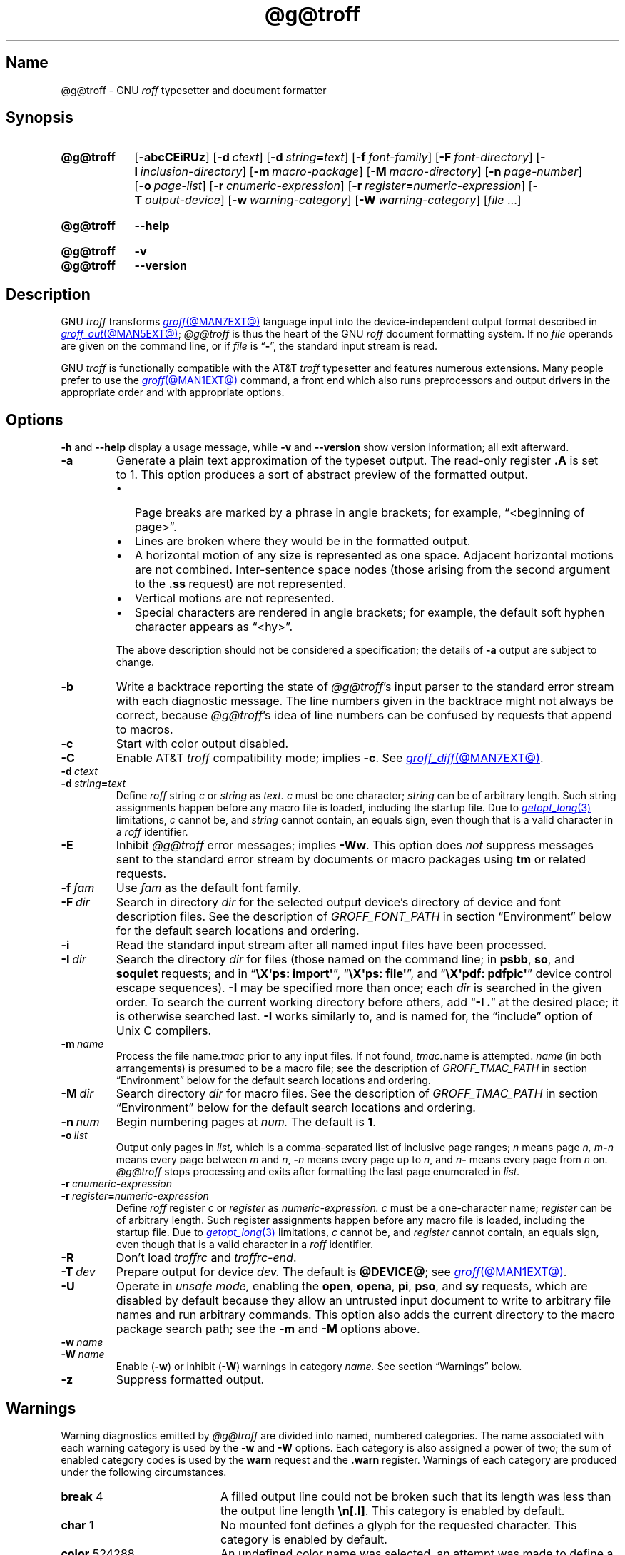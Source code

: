 '\" t
.TH @g@troff @MAN1EXT@ "@MDATE@" "groff @VERSION@"
.SH Name
@g@troff \- GNU
.I roff
typesetter and document formatter
.
.
.\" ====================================================================
.\" Legal Terms
.\" ====================================================================
.\"
.\" Copyright (C) 1989-2021 Free Software Foundation, Inc.
.\"
.\" This file is part of groff, the GNU roff type-setting system.
.\"
.\" Permission is granted to copy, distribute and/or modify this
.\" document under the terms of the GNU Free Documentation License,
.\" Version 1.3 or any later version published by the Free Software
.\" Foundation; with no Invariant Sections, with no Front-Cover Texts,
.\" and with no Back-Cover Texts.
.\"
.\" A copy of the Free Documentation License is included as a file
.\" called FDL in the main directory of the groff source package.
.
.
.\" Save and disable compatibility mode (for, e.g., Solaris 10/11).
.do nr *groff_troff_1_man_C \n[.cp]
.cp 0
.
.\" Define fallback for groff 1.23's MR macro if the system lacks it.
.nr do-fallback 0
.if !\n(.f           .nr do-fallback 1 \" mandoc
.if  \n(.g .if !d MR .nr do-fallback 1 \" older groff
.if !\n(.g           .nr do-fallback 1 \" non-groff *roff
.if \n[do-fallback]  \{\
.  de MR
.    ie \\n(.$=1 \
.      I \%\\$1
.    el \
.      IR \%\\$1 (\\$2)\\$3
.  .
.\}
.rr do-fallback
.
.
.\" ====================================================================
.SH Synopsis
.\" ====================================================================
.
.SY @g@troff
.RB [ \-abcCEiRUz ]
.RB [ \-d\~\c
.IR ctext ]
.RB [ \-d\~\c
.IB string =\c
.IR text ]
.RB [ \-f\~\c
.IR  font-family ]
.RB [ \-F\~\c
.IR  font-directory ]
.RB [ \-I\~\c
.IR  inclusion-directory ]
.RB [ \-m\~\c
.IR  macro-package ]
.RB [ \-M\~\c
.IR  macro-directory ]
.RB [ \-n\~\c
.IR  page-number ]
.RB [ \-o\~\c
.IR  page-list ]
.RB [ \-r\~\c
.IR  cnumeric-expression ]
.RB [ \-r\~\c
.IB register =\c
.IR numeric-expression ]
.RB [ \-T\~\c
.IR  output-device ]
.RB [ \-w\~\c
.IR  warning-category ]
.RB [ \-W\~\c
.IR  warning-category ]
.RI [ file\~ .\|.\|.]
.YS
.
.
.SY @g@troff
.B \-\-help
.YS
.
.
.SY @g@troff
.B \-v
.
.SY @g@troff
.B \-\-version
.YS
.
.
.\" ====================================================================
.SH Description
.\" ====================================================================
.
GNU
.I troff \" GNU
transforms
.MR groff @MAN7EXT@
language input into the device-independent output format described in
.MR groff_out @MAN5EXT@ ;
.I @g@troff
is thus the heart of the GNU
.I roff
document formatting system.
.
If no
.I file
operands are given on the command line,
or if
.I file
is
.RB \[lq] \- \[rq],
the standard input stream is read.
.
.
.P
GNU
.I troff \" GNU
is functionally compatible with the AT&T
.I troff \" AT&T
typesetter and features numerous extensions.
.
Many people prefer to use the
.MR groff @MAN1EXT@
command,
a front end which also runs preprocessors and output drivers in the
appropriate order and with appropriate options.
.
.
.\" ====================================================================
.SH Options
.\" ====================================================================
.
.B \-h
and
.B \-\-help
display a usage message,
while
.B \-v
and
.B \-\-version
show version information;
all exit afterward.
.
.
.TP
.B \-a
Generate a plain text approximation of the typeset output.
.
The read-only register
.B .A
is set to\~1.
.
This option produces a sort of abstract preview of the formatted output.
.
.
.RS
.IP \[bu] 2n
Page breaks are marked by a phrase in angle brackets;
for example,
\[lq]<beginning of page>\[rq].
.
.
.IP \[bu]
Lines are broken where they would be in the formatted output.
.
.
.IP \[bu]
A horizontal motion of any size is represented as one space.
.
Adjacent horizontal motions are not combined.
.
Inter-sentence space nodes
(those arising from the second argument to the
.B .ss
request)
are not represented.
.
.
.IP \[bu]
Vertical motions are not represented.
.
.
.IP \[bu]
Special characters are rendered in angle brackets;
for example,
the default soft hyphen character appears as
\[lq]<hy>\[rq].
.RE
.
.
.IP
The above description should not be considered a specification;
the details of
.B \-a
output are subject to change.
.
.
.TP
.B \-b
Write a backtrace reporting the state of
.IR @g@troff 's
input parser to the standard error stream with each diagnostic message.
.
The line numbers given in the backtrace might not always be correct,
because
.IR @g@troff 's
idea of line numbers can be confused by requests that append to
.\" strings or (??? strings never contain newlines)
macros.
.
.
.TP
.B \-c
Start with color output disabled.
.
.
.TP
.B \-C
Enable AT&T
.I troff \" AT&T
compatibility mode;
implies
.BR \-c .
.
See
.MR groff_diff @MAN7EXT@ .
.
.
.TP
.BI \-d\~ ctext
.TQ
.BI \-d\~ string = text
Define
.I roff
.RI string\~ c
or
.I string
as
.I text.
.
.IR c \~must
be one character;
.I string
can be of arbitrary length.
.
Such string assignments happen before any macro file is loaded,
including the startup file.
.
Due to
.MR getopt_long 3
limitations,
.IR c\~ cannot
be,
and
.I string
cannot contain,
an equals sign,
even though that is a valid character in a
.I roff
identifier.
.
.
.TP
.B \-E
Inhibit
.I @g@troff
error messages;
implies
.BR \-Ww .
.
This option does
.I not
suppress messages sent to the standard error stream by documents or
macro packages using
.B tm
or related requests.
.
.
.TP
.BI \-f\~ fam
Use
.I fam
as the default font family.
.
.
.TP
.BI \-F\~ dir
Search in directory
.I dir
for the selected output device's directory of device and font
description files.
.
See the description of
.I GROFF_FONT_PATH
in section \[lq]Environment\[rq] below for the default search locations
and ordering.
.
.
.TP
.B \-i
Read the standard input stream after all named input files have been
processed.
.
.
.TP
.BI \-I\~ dir
Search the directory
.I dir
for files
(those named on the command line;
in
.BR psbb ,
.BR so ,
and
.B soquiet
requests;
and in
.RB \[lq] "\[rs]X\[aq]ps: import\[aq]" \[rq],
.RB \[lq] "\[rs]X\[aq]ps: file\[aq]" \[rq],
and
.RB \[lq] "\[rs]X\[aq]pdf: pdfpic\[aq]" \[rq]
device control escape sequences).
.
.B \-I
may be specified more than once;
each
.I dir
is searched in the given order.
.
To search the current working directory before others,
add
.RB \[lq] "\-I .\&" \[rq]
at the desired place;
it is otherwise searched last.
.
.B \-I
works similarly to,
and is named for,
the \[lq]include\[rq]
option of Unix C compilers.
.
.
.TP
.BI \-m\~ name
Process the file
.RI name .tmac
prior to any input files.
.
If not found,
.IR tmac. name
is attempted.
.
.I name
(in both arrangements)
is presumed to be a macro file;
see the description of
.I GROFF_TMAC_PATH
in section \[lq]Environment\[rq] below for the default search locations
and ordering.
.
.
.TP
.BI \-M\~ dir
Search directory
.I dir
for macro files.
.
See the description of
.I GROFF_TMAC_PATH
in section \[lq]Environment\[rq] below for the default search locations
and ordering.
.
.
.TP
.BI \-n\~ num
Begin numbering pages at
.I num.
.
The default
.RB is\~ 1 .
.
.
.TP
.BI \-o\~ list
Output only pages in
.I list,
which is a comma-separated list of inclusive page ranges;
.I n
means page
.I n,
.IB m \- n
means every page
.RI between\~ m
.RI and\~ n ,
.BI \- n
means every page up
.RI to\~ n ,
and
.IB n \-
means every page from
.IR n \~on.
.
.I @g@troff
stops processing and exits after formatting the last page enumerated in
.I list.
.
.
.TP
.BI \-r\~ cnumeric-expression
.TQ
.BI \-r\~ register = numeric-expression
Define
.I roff
.RI register\~ c
or
.I register
as
.I numeric-expression.
.
.IR c \~must
be a one-character name;
.I register
can be of arbitrary length.
.
Such register assignments happen before any macro file is loaded,
including the startup file.
.
Due to
.MR getopt_long 3
limitations,
.IR c\~ cannot
be,
and
.I register
cannot contain,
an equals sign,
even though that is a valid character in a
.I roff
identifier.
.
.
.TP
.B \-R
Don't load
.I troffrc
and
.IR troffrc\-end .
.
.
.TP
.BI \-T\~ dev
Prepare output for device
.I dev.
.
The default is
.BR @DEVICE@ ;
see
.MR groff @MAN1EXT@ .
.
.
.TP
.B \-U
Operate in
.I unsafe mode,
enabling the
.BR open ,
.BR opena ,
.BR pi ,
.BR pso ,
and
.B sy
requests,
which are disabled by default because they allow an untrusted input
document to write to arbitrary file names and run arbitrary commands.
.
This option also adds the current directory to the macro package search
path;
see the
.B \-m
and
.B \-M
options above.
.
.
.TP
.BI \-w\~ name
.TQ
.BI \-W\~ name
Enable
.RB ( \-w )
or inhibit
.RB ( \-W )
warnings in category
.I name.
.
See section \[lq]Warnings\[rq] below.
.
.
.TP
.B \-z
Suppress formatted output.
.
.
.\" ====================================================================
.SH Warnings
.\" ====================================================================
.
.\" BEGIN Keep parallel with groff.texi node "Warnings".
.\" Caveat: the Texinfo manual sorts them by number, not name.
Warning diagnostics emitted by
.I @g@troff
are divided into named,
numbered categories.
.
The name associated with each warning category is used by the
.B \-w
and
.B \-W
options.
.
Each category is also assigned a power of two;
the sum of enabled category codes is used by the
.B warn
request and the
.B .warn
register.
.
Warnings of each category are produced under the following
circumstances.
.
.
.P
.TS
tab(@), center, box;
c c c | c c c
r rI lB | r rI lB.
Bit@Code@Category@Bit@Code@Category
_
0@1@char@10@1024@reg
1@2@number@11@2048@tab
2@4@break@12@4096@right\-brace
3@8@delim@13@8192@missing
4@16@el@14@16384@input
5@32@scale@15@32768@escape
6@64@range@16@65536@space
7@128@syntax@17@131072@font
8@256@di@18@262144@ig
9@512@mac@19@524288@color
@@@20@1048576@file
.TE
.
.
.P
.nr x \w'\fBright\-brace'+1n+\w'00000'u
.ta \nxuR
.
.
.TP \nxu+3n
.BR break "\t4"
A filled output line could not be broken such that its length was less
than the output line length
.BR \[rs]n[.l] .
.
This category is enabled by default.
.
.
.TP
.BR char "\t1"
No mounted font defines a glyph for the requested character.
.
This category is enabled by default.
.
.
.TP
.BR color "\t524288"
An undefined color name was selected,
an attempt was made to define a color using an unrecognized color space,
an invalid component in a color definition was encountered,
or an attempt was made to redefine a default color.
.
.
.TP
.BR delim "\t8"
The closing delimiter in an escape sequence was missing or mismatched.
.
.
.TP
.BR di "\t256"
A
.BR di ,
.BR da ,
.BR box ,
or
.B boxa
request was invoked without an argument when there was no current
diversion.
.
.
.TP
.BR el "\t16"
The
.B el
request was encountered with no prior corresponding
.B ie
request.
.
.
.TP
.BR escape "\t32768"
An unsupported escape sequence was encountered.
.
.
.TP
.BR file "\t1048576"
An attempt was made to load a file that does not exist.
.
This category is enabled by default.
.
.
.TP
.BR font "\t131072"
A non-existent font was selected,
or the selection was ignored because a font selection escape sequence
was used after the output line continuation escape sequence on an input
line.
.
This category is enabled by default.
.
.
.TP
.BR ig "\t262144"
An invalid escape sequence occurred in input ignored using the
.B ig
request.
.
This warning category diagnoses a condition that is an error when it
occurs in non-ignored input.
.
.
.TP
.BR input "\t16384"
An invalid character occurred on the input stream.
.
.
.TP
.BR mac "\t512"
An undefined string,
macro,
or diversion was used.
.
When such an object is dereferenced,
an empty one of that name is automatically created.
.
So,
unless it is later deleted,
at most one warning is given for each.
.
.
.IP
This warning is also emitted upon an attempt to move an unplanted trap
macro.
.
In such cases,
the unplanted macro is
.I not
dereferenced,
so it is not created if it does not exist.
.
.
.TP
.BR missing "\t8192"
A request was invoked with a mandatory argument absent.
.
.
.TP
.BR number "\t2"
An invalid numeric expression was encountered.
.
This category is enabled by default.
.
.
.TP
.BR range "\t64"
A numeric expression was out of range for its context.
.
.
.TP
.BR reg "\t1024"
An undefined register was used.
.
When an undefined register is dereferenced,
it is automatically defined with a value of\~0.
.
So,
unless it is later deleted,
at most one warning is given for each.
.
.
.TP
.BR right\-brace "\t4096"
A right brace escape sequence
.B \[rs]}
was encountered where a number was expected.
.
.
.TP
.BR scale "\t32"
A scaling unit inappropriate to its context was used in a numeric
expression.
.
.
.TP
.BR space "\t65536"
A space was missing between a request or macro and its argument.
.
This warning is produced when an undefined name longer than two
characters is encountered and the first two characters of the name
constitute a defined name.
.
No request is invoked,
no macro called,
and an empty macro is not defined.
.
This category is enabled by default.
.
It never occurs in compatibility mode.
.
.
.TP
.BR syntax "\t128"
A self-contradictory hyphenation mode was requested;
an empty or incomplete numeric expression was encountered;
an operand to a numeric operator was missing;
an attempt was made to define a recursive,
empty,
or nonsensical character class;
or a
.I groff
extension conditional expression operator was used while in
compatibility mode.
.
.
.TP
.BR tab "\t2048"
A tab character was encountered where a number was expected,
or appeared in an unquoted macro argument.
.
.
.P
Two warning names group other warning categories for convenience.
.
.
.TP
.B all
All warning categories except
.BR di ,
.BR mac ,
and
.BR reg .
.
This shorthand is intended to produce all warnings that are useful with
macro packages and documents written for AT&T
.I troff \" AT&T
and its descendants,
which have less fastidious diagnostics than GNU
.IR troff . \" GNU
.
.
.TP
.B w
All warning categories.
.
Authors of documents and macro packages targeting
.I groff
are encouraged to use this setting.
.\" END Keep parallel with groff.texi node "Warnings".
.
.
.\" ====================================================================
.SH Environment
.\" ====================================================================
.
.I GROFF_FONT_PATH
and
.I GROFF_TMAC_PATH
each accept a search path of directories;
that is,
a list of directory names separated by the system's path component
separator character.
.
On Unix systems,
this character is a colon (:);
on Windows systems,
it is a semicolon (;).
.
.
.TP
.I GROFF_FONT_PATH
A list of directories in which to seek the selected output device's
directory of device and font description files.
.
.I @g@troff
will scan directories given as arguments to any specified
.B \-F
options before these,
then in a site-specific directory
.RI ( @LOCALFONTDIR@ ),
a standard location
.RI ( @FONTDIR@ ),
and a compatibility directory
.RI ( @LEGACYFONTDIR@ )
after them.
.
.
.TP
.I GROFF_TMAC_PATH
A list of directories in which to search for macro files.
.
.I @g@troff
will scan directories given as arguments to any specified
.B \-M
options before these,
then the current directory
(only if in unsafe mode),
the user's home directory,
.if !'@COMPATIBILITY_WRAPPERS@'no' \{\
a platform-specific directory
.RI ( @SYSTEMMACRODIR@ ),
.\}
a site-specific directory
.RI ( @LOCALMACRODIR@ ),
and a standard location
.RI ( @MACRODIR@ )
after them.
.
.
.TP
.I GROFF_TYPESETTER
Set the default output device.
.
If empty or not set,
.B @DEVICE@
is used.
.
The
.B \-T
option overrides
.IR \%GROFF_TYPESETTER .
.
.
.TP
.I SOURCE_DATE_EPOCH
A timestamp
(expressed as seconds since the Unix epoch)
to use as the output creation timestamp in place of the current time.
.
The time is converted to human-readable form using
.MR gmtime 3
and
.MR asctime 3
when the formatter starts up and stored in registers usable by documents
and macro packages.
.
.
.TP
.I TZ
The time zone to use when converting the current time to human-readable form;
see
.MR tzset 3 .
If
.I SOURCE_DATE_EPOCH
is used, it is always converted to human-readable form using UTC.
.
.
.\" ====================================================================
.SH Files
.\" ====================================================================
.
.TP
.I @MACRODIR@/\:\%troffrc
is an initialization macro file loaded before any macro packages
specified with
.B \-m
options.
.
.
.TP
.I @MACRODIR@/\:\%troffrc\-end
is an initialization macro file loaded after all macro packages
specified with
.B \-m
options.
.
.
.TP
.IR @MACRODIR@/\: name \:.tmac
are macro files distributed with
.IR groff .
.
.
.TP
.IR @FONTDIR@/\:\%dev name /\:DESC
describes the output device
.IR name .
.
.
.TP
.IR @FONTDIR@/\:\%dev name / F
describes the font
.I F
of device
.I name.
.
.
.P
.I troffrc
and
.I troffrc\-end
are sought neither in the current nor the home directory by default for
security reasons,
even if the
.B \-U
option is specified.
.
Use the
.B \-M
command-line option or the
.I GROFF_TMAC_PATH
environment variable to add these directories to the search path if
necessary.
.
.
.\" ====================================================================
.SH Authors
.\" ====================================================================
.
The GNU version of
.I troff \" generic
was originally written by James Clark;
he also wrote the original version of this document,
which was updated by
.MT wl@\:gnu\:.org
Werner Lemberg
.ME ,
.MT groff\-bernd\:.warken\-72@\:web\:.de
Bernd Warken
.ME ,
and
.MT g.branden\:.robinson@\:gmail\:.com
G.\& Branden Robinson
.ME .
.
.
.\" ====================================================================
.SH "See also"
.\" ====================================================================
.
.IR "Groff: The GNU Implementation of troff" ,
by Trent A.\& Fisher and Werner Lemberg,
is the primary
.I groff
manual.
.
You can browse it interactively with \[lq]info groff\[rq].
.
.
.TP
.MR groff @MAN1EXT@
offers an overview of the GNU
.I roff
system
and describes its front end executable.
.
.
.TP
.MR groff @MAN7EXT@
details the
.I groff
language,
including a short but complete reference of all predefined requests,
registers,
and escape sequences.
.
.
.TP
.MR groff_char @MAN7EXT@
explains the syntax of
.I groff
special character escape sequences,
and lists all special characters predefined by the language.
.
.
.TP
.MR groff_diff @MAN7EXT@
enumerates the differences between
AT&T device-independent
.I troff \" AT&T
and
.IR groff .
.
.
.TP
.MR groff_font @MAN5EXT@
covers the format of
.I groff
device and font description files.
.
.
.TP
.MR groff_out @MAN5EXT@
describes the format of
.IR @g@troff 's
output.
.
.
.TP
.MR groff_tmac @MAN5EXT@
includes information about macro files that ship with
.IR groff .
.
.
.TP
.MR roff @MAN7EXT@
supplies background on
.I roff
systems in general,
including pointers to further related documentation.
.
.
.\" Restore compatibility mode (for, e.g., Solaris 10/11).
.cp \n[*groff_troff_1_man_C]
.do rr *groff_troff_1_man_C
.
.
.\" Local Variables:
.\" fill-column: 72
.\" mode: nroff
.\" End:
.\" vim: set filetype=groff textwidth=72:
